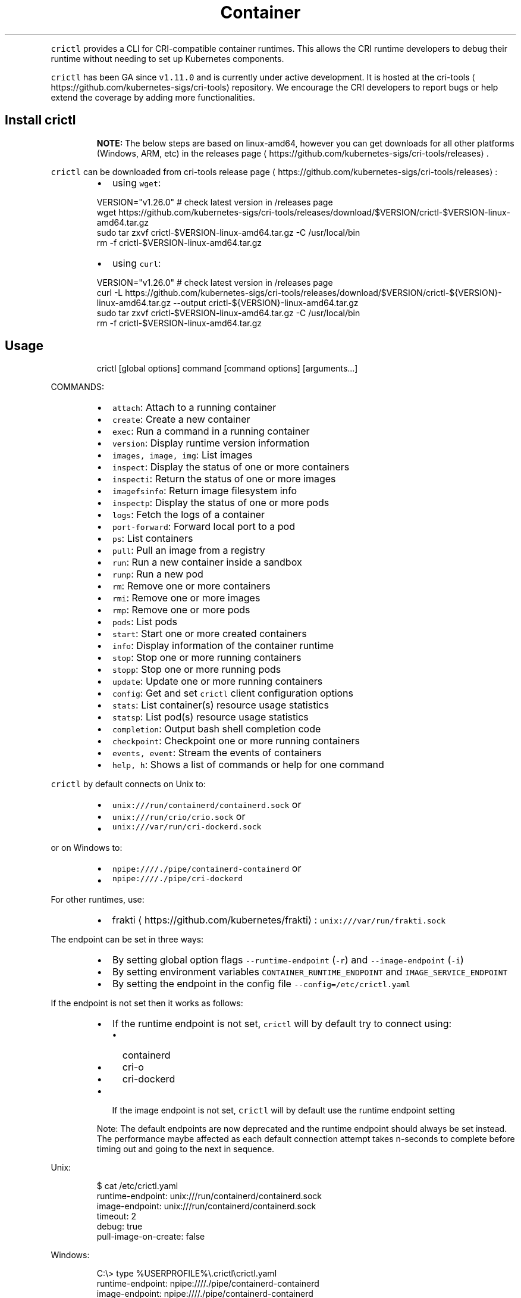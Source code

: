 .TH Container Runtime Interface (CRI) CLI
.PP
\fB\fCcrictl\fR provides a CLI for CRI\-compatible container runtimes. This allows the CRI runtime developers to debug their runtime without needing to set up Kubernetes components.

.PP
\fB\fCcrictl\fR has been GA since \fB\fCv1.11.0\fR and is currently under active development. It is hosted at the cri\-tools
\[la]https://github.com/kubernetes-sigs/cri-tools\[ra] repository. We encourage the CRI developers to report bugs or help extend the coverage by adding more functionalities.

.SH Install crictl
.PP
.RS

.PP
\fBNOTE:\fP The below steps are based on linux\-amd64, however you can get downloads for all other platforms (Windows, ARM, etc) in the releases page
\[la]https://github.com/kubernetes-sigs/cri-tools/releases\[ra]\&.
.RE

.PP
\fB\fCcrictl\fR can be downloaded from cri\-tools release page
\[la]https://github.com/kubernetes-sigs/cri-tools/releases\[ra]:

.RS
.IP \(bu 2
using \fB\fCwget\fR:

.RE

.PP
.RS

.nf
VERSION="v1.26.0" # check latest version in /releases page
wget https://github.com/kubernetes\-sigs/cri\-tools/releases/download/$VERSION/crictl\-$VERSION\-linux\-amd64.tar.gz
sudo tar zxvf crictl\-$VERSION\-linux\-amd64.tar.gz \-C /usr/local/bin
rm \-f crictl\-$VERSION\-linux\-amd64.tar.gz

.fi
.RE

.RS
.IP \(bu 2
using \fB\fCcurl\fR:

.RE

.PP
.RS

.nf
VERSION="v1.26.0" # check latest version in /releases page
curl \-L https://github.com/kubernetes\-sigs/cri\-tools/releases/download/$VERSION/crictl\-${VERSION}\-linux\-amd64.tar.gz \-\-output crictl\-${VERSION}\-linux\-amd64.tar.gz
sudo tar zxvf crictl\-$VERSION\-linux\-amd64.tar.gz \-C /usr/local/bin
rm \-f crictl\-$VERSION\-linux\-amd64.tar.gz

.fi
.RE

.SH Usage
.PP
.RS

.nf
crictl [global options] command [command options] [arguments...]

.fi
.RE

.PP
COMMANDS:

.RS
.IP \(bu 2
\fB\fCattach\fR:             Attach to a running container
.IP \(bu 2
\fB\fCcreate\fR:             Create a new container
.IP \(bu 2
\fB\fCexec\fR:               Run a command in a running container
.IP \(bu 2
\fB\fCversion\fR:            Display runtime version information
.IP \(bu 2
\fB\fCimages, image, img\fR: List images
.IP \(bu 2
\fB\fCinspect\fR:            Display the status of one or more containers
.IP \(bu 2
\fB\fCinspecti\fR:           Return the status of one or more images
.IP \(bu 2
\fB\fCimagefsinfo\fR:        Return image filesystem info
.IP \(bu 2
\fB\fCinspectp\fR:           Display the status of one or more pods
.IP \(bu 2
\fB\fClogs\fR:               Fetch the logs of a container
.IP \(bu 2
\fB\fCport\-forward\fR:       Forward local port to a pod
.IP \(bu 2
\fB\fCps\fR:                 List containers
.IP \(bu 2
\fB\fCpull\fR:               Pull an image from a registry
.IP \(bu 2
\fB\fCrun\fR:                Run a new container inside a sandbox
.IP \(bu 2
\fB\fCrunp\fR:               Run a new pod
.IP \(bu 2
\fB\fCrm\fR:                 Remove one or more containers
.IP \(bu 2
\fB\fCrmi\fR:                Remove one or more images
.IP \(bu 2
\fB\fCrmp\fR:                Remove one or more pods
.IP \(bu 2
\fB\fCpods\fR:               List pods
.IP \(bu 2
\fB\fCstart\fR:              Start one or more created containers
.IP \(bu 2
\fB\fCinfo\fR:               Display information of the container runtime
.IP \(bu 2
\fB\fCstop\fR:               Stop one or more running containers
.IP \(bu 2
\fB\fCstopp\fR:              Stop one or more running pods
.IP \(bu 2
\fB\fCupdate\fR:             Update one or more running containers
.IP \(bu 2
\fB\fCconfig\fR:             Get and set \fB\fCcrictl\fR client configuration options
.IP \(bu 2
\fB\fCstats\fR:              List container(s) resource usage statistics
.IP \(bu 2
\fB\fCstatsp\fR:             List pod(s) resource usage statistics
.IP \(bu 2
\fB\fCcompletion\fR:         Output bash shell completion code
.IP \(bu 2
\fB\fCcheckpoint\fR:         Checkpoint one or more running containers
.IP \(bu 2
\fB\fCevents, event\fR:      Stream the events of containers
.IP \(bu 2
\fB\fChelp, h\fR:            Shows a list of commands or help for one command

.RE

.PP
\fB\fCcrictl\fR by default connects on Unix to:

.RS
.IP \(bu 2
\fB\fCunix:///run/containerd/containerd.sock\fR or
.IP \(bu 2
\fB\fCunix:///run/crio/crio.sock\fR or
.IP \(bu 2
\fB\fCunix:///var/run/cri\-dockerd.sock\fR

.RE

.PP
or on Windows to:

.RS
.IP \(bu 2
\fB\fCnpipe:////./pipe/containerd\-containerd\fR or
.IP \(bu 2
\fB\fCnpipe:////./pipe/cri\-dockerd\fR

.RE

.PP
For other runtimes, use:

.RS
.IP \(bu 2
frakti
\[la]https://github.com/kubernetes/frakti\[ra]: \fB\fCunix:///var/run/frakti.sock\fR

.RE

.PP
The endpoint can be set in three ways:

.RS
.IP \(bu 2
By setting global option flags \fB\fC\-\-runtime\-endpoint\fR (\fB\fC\-r\fR) and \fB\fC\-\-image\-endpoint\fR (\fB\fC\-i\fR)
.IP \(bu 2
By setting environment variables \fB\fCCONTAINER\_RUNTIME\_ENDPOINT\fR and \fB\fCIMAGE\_SERVICE\_ENDPOINT\fR
.IP \(bu 2
By setting the endpoint in the config file \fB\fC\-\-config=/etc/crictl.yaml\fR

.RE

.PP
If the endpoint is not set then it works as follows:

.RS
.IP \(bu 2
If the runtime endpoint is not set, \fB\fCcrictl\fR will by default try to connect using:

.RS
.IP \(bu 2
containerd
.IP \(bu 2
cri\-o
.IP \(bu 2
cri\-dockerd

.RE
.IP \(bu 2
If the image endpoint is not set, \fB\fCcrictl\fR will by default use the runtime endpoint setting

.RE

.PP
.RS

.PP
Note: The default endpoints are now deprecated and the runtime endpoint should always be set instead.
The performance maybe affected as each default connection attempt takes n\-seconds to complete before timing out and going to the next in sequence.
.RE

.PP
Unix:

.PP
.RS

.nf
$ cat /etc/crictl.yaml
runtime\-endpoint: unix:///run/containerd/containerd.sock
image\-endpoint: unix:///run/containerd/containerd.sock
timeout: 2
debug: true
pull\-image\-on\-create: false

.fi
.RE

.PP
Windows:

.PP
.RS

.nf
C:\\> type %USERPROFILE%\\.crictl\\crictl.yaml
runtime\-endpoint: npipe:////./pipe/containerd\-containerd
image\-endpoint: npipe:////./pipe/containerd\-containerd
timeout: 2
debug: true
pull\-image\-on\-create: false

.fi
.RE

.SS Connection troubleshooting
.PP
Some runtimes might use cmux
\[la]https://github.com/soheilhy/cmux\[ra] for connection
multiplexing, which can cause issues during the initial gRPC
\[la]https://grpc.io\[ra]
connection setup. If it does not seem to be possible to connect to the runtime
\fB\fC*.sock\fR, then exporting the environment variable
\fB\fCGRPC\_GO\_REQUIRE\_HANDSHAKE=off\fR might solve the issue. Please take into account
that the environment has to be preserved when running
via sudo (\fB\fCsudo \-E crictl ...\fR).

.SH Additional options
.RS
.IP \(bu 2
\fB\fC\-\-timeout\fR, \fB\fC\-t\fR: Timeout of connecting to server in seconds (default: \fB\fC2s\fR).
0 or less is interpreted as unset and converted to the default. There is no
option for no timeout value set and the smallest supported timeout is \fB\fC1s\fR
.IP \(bu 2
\fB\fC\-\-debug\fR, \fB\fC\-D\fR: Enable debug output
.IP \(bu 2
\fB\fC\-\-help\fR, \fB\fC\-h\fR: show help
.IP \(bu 2
\fB\fC\-\-version\fR, \fB\fC\-v\fR: print the version information of \fB\fCcrictl\fR
.IP \(bu 2
\fB\fC\-\-config\fR, \fB\fC\-c\fR: Location of the client config file (default: \fB\fC/etc/crictl.yaml\fR). Can be changed by setting \fB\fCCRI\_CONFIG\_FILE\fR environment variable. If not specified and the default does not exist, the program's directory is searched as well

.RE

.SH Client Configuration Options
.PP
Use the \fB\fCcrictl\fR config command to get and set the \fB\fCcrictl\fR client configuration
options.

.PP
USAGE:

.PP
.RS

.nf
crictl config [command options] [<crictl options>]

.fi
.RE

.PP
For example \fB\fCcrictl config \-\-set debug=true\fR will enable debug mode when giving subsequent \fB\fCcrictl\fR commands.

.PP
COMMAND OPTIONS:

.RS
.IP \(bu 2
\fB\fC\-\-get value\fR: Show the option value
.IP \(bu 2
\fB\fC\-\-set value\fR: Set option (can specify multiple or separate values with commas: opt1=val1,opt2=val2)
.IP \(bu 2
\fB\fC\-\-help\fR, \fB\fC\-h\fR: Show help (default: \fB\fCfalse\fR)

.RE

.PP
\fB\fCcrictl\fR OPTIONS:

.RS
.IP \(bu 2
\fB\fCruntime\-endpoint\fR: Container runtime endpoint (no default value)
.IP \(bu 2
\fB\fCimage\-endpoint\fR: Image endpoint (no default value)
.IP \(bu 2
\fB\fCtimeout\fR: Timeout of connecting to server (default: \fB\fC2s\fR)
.IP \(bu 2
\fB\fCdebug\fR: Enable debug output (default: \fB\fCfalse\fR)
.IP \(bu 2
\fB\fCpull\-image\-on\-create\fR: Enable pulling image on create requests (default: \fB\fCfalse\fR)
.IP \(bu 2
\fB\fCdisable\-pull\-on\-run\fR: Disable pulling image on run requests (default: \fB\fCfalse\fR)

.RE

.PP
.RS

.PP
When enabled \fB\fCpull\-image\-on\-create\fR modifies the create container command to first pull the container's image.
This feature is used as a helper to make creating containers easier and faster.
Some users of \fB\fCcrictl\fR may desire to not pull the image necessary to create the container.
For example, the image may have already been pulled or otherwise loaded into the container runtime, or the user may be running without a network. For this reason the default for \fB\fCpull\-image\-on\-create\fR is \fB\fCfalse\fR\&.
.PP
By default the run command first pulls the container image, and \fB\fCdisable\-pull\-on\-run\fR is \fB\fCfalse\fR\&.
Some users of \fB\fCcrictl\fR may desire to set \fB\fCdisable\-pull\-on\-run\fR to \fB\fCtrue\fR to not pull the image by default when using the run command.

.PP
To override these default pull configuration settings, \fB\fC\-\-no\-pull\fR and \fB\fC\-\-with\-pull\fR options are provided for the create and run commands.

.RE

.SH Examples
.RS
.IP \(bu 2
Run pod sandbox with config file
\[la]#run-pod-sandbox-with-config-file\[ra]
.IP \(bu 2
Run pod sandbox with runtime handler
\[la]#run-pod-sandbox-with-runtime-handler\[ra]
.IP \(bu 2
Pull a busybox image
\[la]#pull-a-busybox-image\[ra]
.IP \(bu 2
Filter images
\[la]#filter-images\[ra]

.RE

.SS Run pod sandbox with config file
.PP
.RS

.nf
$ cat pod\-config.json
{
    "metadata": {
        "name": "nginx\-sandbox",
        "namespace": "default",
        "attempt": 1,
        "uid": "hdishd83djaidwnduwk28bcsb"
    },
    "log\_directory": "/tmp",
    "linux": {
    }
}

$ crictl runp pod\-config.json
f84dd361f8dc51518ed291fbadd6db537b0496536c1d2d6c05ff943ce8c9a54f

.fi
.RE

.PP
List pod sandboxes and check the sandbox is in Ready state:

.PP
.RS

.nf
$ crictl pods
POD ID              CREATED             STATE               NAME                NAMESPACE           ATTEMPT
f84dd361f8dc5       17 seconds ago      Ready               nginx\-sandbox       default             1

.fi
.RE

.SS Run pod sandbox with runtime handler
.PP
Runtime handler requires runtime support. The following example shows running a pod sandbox with \fB\fCrunsc\fR handler on containerd runtime.

.PP
.RS

.nf
$ cat pod\-config.json
{
    "metadata": {
        "name": "nginx\-runsc\-sandbox",
        "namespace": "default",
        "attempt": 1,
        "uid": "hdishd83djaidwnduwk28bcsb"
    },
    "log\_directory": "/tmp",
    "linux": {
    }
}

$ crictl runp \-\-runtime=runsc pod\-config.json
c112976cb6caa43a967293e2c62a2e0d9d8191d5109afef230f403411147548c

$ crictl inspectp c112976cb6caa43a967293e2c62a2e0d9d8191d5109afef230f403411147548c
...
    "runtime": {
      "runtimeType": "io.containerd.runtime.v1.linux",
      "runtimeEngine": "/usr/local/sbin/runsc",
      "runtimeRoot": "/run/containerd/runsc"
    },
...

.fi
.RE

.SS Pull a busybox image
.PP
.RS

.nf
$ crictl pull busybox
Image is up to date for busybox@sha256:141c253bc4c3fd0a201d32dc1f493bcf3fff003b6df416dea4f41046e0f37d47

.fi
.RE

.PP
List images and check the busybox image has been pulled:

.PP
.RS

.nf
$ crictl images
IMAGE               TAG                 IMAGE ID            SIZE
busybox             latest              8c811b4aec35f       1.15MB
k8s.gcr.io/pause    3.1                 da86e6ba6ca19       742kB

.fi
.RE

.SS Filter images
.PP
The following filters are available \fB\fC\-\-filter\fR, \fB\fC\-f\fR, filters are chainable and processed in the declared order:

.RS
.IP "  1." 5
\fB\fCbefore=<image\-name>[:<tag>]|<image id>|<image@digest>\fR
.IP "  2." 5
\fB\fCdangling=(true/false)\fR
.IP "  3." 5
\fB\fCreference=/regex/\fR
.IP "  4." 5
\fB\fCsince=<image\-name>[:<tag>]|<image id>|<image@digest>\fR

.RE

.PP
List all images:

.PP
.RS

.nf
$ crictl images \-\-digests
IMAGE                                                      TAG                 DIGEST              IMAGE ID            SIZE
docker.io/library/busybox                                  latest              538721340ded1       3f57d9401f8d4       4.5MB
docker.io/library/nginx                                    latest              05aa73005987c       e4720093a3c13       191MB
gcr.io/k8s\-staging\-cri\-tools/hostnet\-nginx\-amd64           latest              aa74ea387dbbe       1ee3f9825c42b       147MB
gcr.io/k8s\-staging\-cri\-tools/test\-image\-predefined\-group   latest              2b2fc189c502a       84410ab6e30d9       5.11MB
registry.k8s.io/e2e\-test\-images/busybox                    1.29\-2              c318242786b13       84eebb9ca1734       1.37MB
registry.k8s.io/e2e\-test\-images/httpd                      2.4.39\-4            3fe7acf013d12       444b9e2765dc9       132MB
registry.k8s.io/e2e\-test\-images/nginx                      1.14\-2              13616070e3f29       02e45a31af51c       17.2MB
registry.k8s.io/e2e\-test\-images/nonewprivs                 1.3                 8ac1264691820       3e3d1785c0b6e       7.37MB
registry.k8s.io/pause                                      3.9                 7031c1b283388       e6f1816883972       750kB

.fi
.RE

.PP
List images by \fB\fCreference\fR:

.PP
.RS

.nf
$ crictl images \-\-filter 'reference=k8s'
IMAGE                                                      TAG                 IMAGE ID            SIZE
gcr.io/k8s\-staging\-cri\-tools/hostnet\-nginx\-amd64           latest              1ee3f9825c42b       147MB
gcr.io/k8s\-staging\-cri\-tools/test\-image\-predefined\-group   latest              84410ab6e30d9       5.11MB
registry.k8s.io/e2e\-test\-images/busybox                    1.29\-2              84eebb9ca1734       1.37MB
registry.k8s.io/e2e\-test\-images/httpd                      2.4.39\-4            444b9e2765dc9       132MB
registry.k8s.io/e2e\-test\-images/nginx                      1.14\-2              02e45a31af51c       17.2MB
registry.k8s.io/e2e\-test\-images/nonewprivs                 1.3                 3e3d1785c0b6e       7.37MB
registry.k8s.io/pause                                      3.9                 e6f1816883972       750kB

.fi
.RE

.PP
List images by \fB\fCreference\fR with regex:

.PP
.RS

.nf
$ crictl images \-\-filter 'reference=nginx'
IMAGE                                              TAG                 IMAGE ID            SIZE
docker.io/library/nginx                            latest              e4720093a3c13       191MB
gcr.io/k8s\-staging\-cri\-tools/hostnet\-nginx\-amd64   latest              1ee3f9825c42b       147MB
registry.k8s.io/e2e\-test\-images/nginx              1.14\-2              02e45a31af51c       17.2MB
$ crictl images \-\-filter 'reference=.*(nginx)$'
IMAGE                                   TAG                 IMAGE ID            SIZE
docker.io/library/nginx                 latest              e4720093a3c13       191MB
registry.k8s.io/e2e\-test\-images/nginx   1.14\-2              02e45a31af51c       17.2MB

.fi
.RE

.PP
Chain \fB\fC\-\-filter\fR:

.PP
.RS

.nf
$ crictl images \-\-filter 'reference=nginx' \-\-filter 'reference=\\.k8s\\.'
IMAGE                                   TAG                 IMAGE ID            SIZE
registry.k8s.io/e2e\-test\-images/nginx   1.14\-2              02e45a31af51c       17.2MB
$ crictl images \-\-filter 'since=registry.k8s.io/e2e\-test\-images/busybox@sha256:c318242786b139d18676b1c09a0ad7f15fc17f8f16a5b2e625cd0dc8c9703daf' \-\-filter 'reference=nginx'
IMAGE                                              TAG                 IMAGE ID            SIZE
docker.io/library/nginx                            latest              e4720093a3c13       191MB
gcr.io/k8s\-staging\-cri\-tools/hostnet\-nginx\-amd64   latest              1ee3f9825c42b       147MB

.fi
.RE

.PP
List images \fB\fCbefore=<image\-name>[:<tag>]\fR:

.PP
.RS

.nf
$ crictl images \-\-filter 'before=gcr.io/k8s\-staging\-cri\-tools/hostnet\-nginx\-amd64:latest'
IMAGE                                                      TAG                 IMAGE ID            SIZE
gcr.io/k8s\-staging\-cri\-tools/test\-image\-predefined\-group   latest              84410ab6e30d9       5.11MB
registry.k8s.io/e2e\-test\-images/busybox                    1.29\-2              84eebb9ca1734       1.37MB
registry.k8s.io/e2e\-test\-images/httpd                      2.4.39\-4            444b9e2765dc9       132MB
registry.k8s.io/e2e\-test\-images/nginx                      1.14\-2              02e45a31af51c       17.2MB
registry.k8s.io/e2e\-test\-images/nonewprivs                 1.3                 3e3d1785c0b6e       7.37MB
registry.k8s.io/pause                                      3.9                 e6f1816883972       750kB

.fi
.RE

.PP
List images \fB\fCsince=<image\-name>[:<tag>]\fR:

.PP
.RS

.nf
$ crictl images \-\-filter 'since=gcr.io/k8s\-staging\-cri\-tools/hostnet\-nginx\-amd64:latest'
IMAGE                       TAG                 IMAGE ID            SIZE
docker.io/library/busybox   latest              3f57d9401f8d4       4.5MB
docker.io/library/nginx     latest              e4720093a3c13       191MB

.fi
.RE

.PP
List images \fB\fCsince=<image@digest>\fR:

.PP
.RS

.nf
crictl images \-\-filter 'since=registry.k8s.io/e2e\-test\-images/busybox@sha256:c318242786b139d18676b1c09a0ad7f15fc17f8f16a5b2e625cd0dc8c9703daf'
IMAGE                                                      TAG                 IMAGE ID            SIZE
docker.io/library/busybox                                  latest              3f57d9401f8d4       4.5MB
docker.io/library/nginx                                    latest              e4720093a3c13       191MB
gcr.io/k8s\-staging\-cri\-tools/hostnet\-nginx\-amd64           latest              1ee3f9825c42b       147MB
gcr.io/k8s\-staging\-cri\-tools/test\-image\-predefined\-group   latest              84410ab6e30d9       5.11MB

.fi
.RE

.SS Create container in the pod sandbox with config file
.PP
.RS

.nf
$ cat pod\-config.json
{
    "metadata": {
        "name": "nginx\-sandbox",
        "namespace": "default",
        "attempt": 1,
        "uid": "hdishd83djaidwnduwk28bcsb"
    },
    "log\_directory": "/tmp",
    "linux": {
    }
}

$ cat container\-config.json
{
  "metadata": {
      "name": "busybox"
  },
  "image":{
      "image": "busybox"
  },
  "command": [
      "top"
  ],
  "log\_path":"busybox.0.log",
  "linux": {
  }
}

$ crictl create f84dd361f8dc51518ed291fbadd6db537b0496536c1d2d6c05ff943ce8c9a54f container\-config.json pod\-config.json
3e025dd50a72d956c4f14881fbb5b1080c9275674e95fb67f965f6478a957d60

.fi
.RE

.PP
List containers and check the container is in Created state:

.PP
.RS

.nf
$ crictl ps \-a
CONTAINER ID        IMAGE               CREATED             STATE               NAME                ATTEMPT
3e025dd50a72d       busybox             32 seconds ago      Created             busybox             0

.fi
.RE

.SS Start container
.PP
.RS

.nf
$ crictl start 3e025dd50a72d956c4f14881fbb5b1080c9275674e95fb67f965f6478a957d60
3e025dd50a72d956c4f14881fbb5b1080c9275674e95fb67f965f6478a957d60

$ crictl ps
CONTAINER ID        IMAGE               CREATED              STATE               NAME                ATTEMPT
3e025dd50a72d       busybox             About a minute ago   Running             busybox             0

.fi
.RE

.SS Exec a command in container
.PP
.RS

.nf
crictl exec \-i \-t 3e025dd50a72d956c4f14881fbb5b1080c9275674e95fb67f965f6478a957d60 ls
bin   dev   etc   home  proc  root  sys   tmp   usr   var

.fi
.RE

.SS Create and start a container within one command
.PP
It is possible to start a container within a single command, whereas the image
will be pulled automatically, too:

.PP
.RS

.nf
$ cat pod\-config.json
{
    "metadata": {
        "name": "nginx\-sandbox",
        "namespace": "default",
        "attempt": 1,
        "uid": "hdishd83djaidwnduwk28bcsb"
    },
    "log\_directory": "/tmp",
    "linux": {
    }
}

$ cat container\-config.json
{
  "metadata": {
      "name": "busybox"
  },
  "image":{
      "image": "busybox"
  },
  "command": [
      "top"
  ],
  "log\_path":"busybox.0.log",
  "linux": {
  }
}

$ crictl run container\-config.json pod\-config.json
b25b4f26e342969eb40d05e98130eee0846557d667e93deac992471a3b8f1cf4

.fi
.RE

.PP
List containers and check the container is in Running state:

.PP
.RS

.nf
$ crictl ps
CONTAINER           IMAGE               CREATED             STATE               NAME                ATTEMPT             POD ID
b25b4f26e3429       busybox:latest      14 seconds ago      Running             busybox             0                   158d7a6665ff3

.fi
.RE

.SS Checkpoint a running container
.PP
.RS

.nf
$ crictl checkpoint \-\-export=/path/to/checkpoint.tar 39fcdd7a4f1d4
39fcdd7a4f1d4
$ ls /path/to/checkpoint.tar
/path/to/checkpoint.tar

.fi
.RE

.SH More information
.RS
.IP \(bu 2
See the Kubernetes.io Debugging Kubernetes nodes with crictl doc
\[la]https://kubernetes.io/docs/tasks/debug-application-cluster/crictl/\[ra]
.IP \(bu 2
Visit kubernetes\-sigs/cri\-tools
\[la]https://github.com/kubernetes-sigs/cri-tools\[ra] for more information.

.RE
